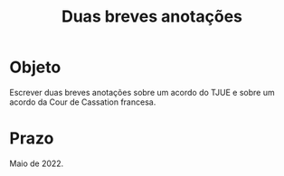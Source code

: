 #+TITLE: Duas breves anotações

* Objeto

Escrever duas breves anotações sobre um acordo do TJUE e sobre um acordo da Cour de Cassation francesa.

* Prazo

Maio de 2022.
